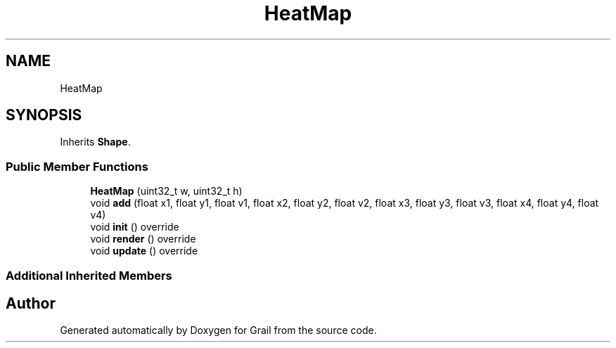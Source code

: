 .TH "HeatMap" 3 "Thu Jul 1 2021" "Version 1.0" "Grail" \" -*- nroff -*-
.ad l
.nh
.SH NAME
HeatMap
.SH SYNOPSIS
.br
.PP
.PP
Inherits \fBShape\fP\&.
.SS "Public Member Functions"

.in +1c
.ti -1c
.RI "\fBHeatMap\fP (uint32_t w, uint32_t h)"
.br
.ti -1c
.RI "void \fBadd\fP (float x1, float y1, float v1, float x2, float y2, float v2, float x3, float y3, float v3, float x4, float y4, float v4)"
.br
.ti -1c
.RI "void \fBinit\fP () override"
.br
.ti -1c
.RI "void \fBrender\fP () override"
.br
.ti -1c
.RI "void \fBupdate\fP () override"
.br
.in -1c
.SS "Additional Inherited Members"


.SH "Author"
.PP 
Generated automatically by Doxygen for Grail from the source code\&.
